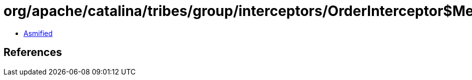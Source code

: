 = org/apache/catalina/tribes/group/interceptors/OrderInterceptor$MessageOrder.class

 - link:OrderInterceptor$MessageOrder-asmified.java[Asmified]

== References

